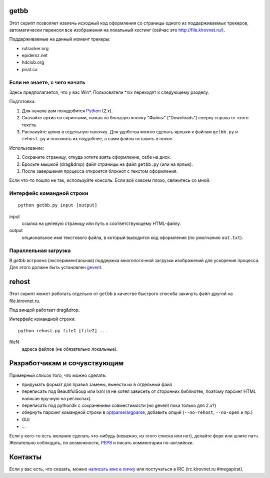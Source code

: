 getbb
=====
Этот скрипт позволяет извлечь исходный код оформления со страницы
одного из поддерживаемых трекеров, автоматически перенося все
изображения на локальный хостинг (сейчас это http://file.kirovnet.ru/).

Поддерживаемые на данный момент трекеры:

- rutracker.org
- epidemz.net
- hdclub.org
- pirat.ca

Если не знаете, с чего начать
-----------------------------
Здесь предполагается, что у вас Win\*. Пользователи \*nix
переходят к следующему разделу.

Подготовка:

1. Для начала вам понадобится Python_ (2.x).
2. Скачайте архив со скриптами, нажав на большую кнопку "Файлы"
   ("Downloads") cверху справа от этого текста.
3. Распакуйте архив в отдельную папочку. 
   Для удобства можно сделать ярлыки к файлам
   ``getbb.py`` и ``rehost.py`` и положить их поудобнее,
   а сами файлы оставить в покое.

Использование:

1. Сохраните страницу, откуда хотите взять оформление, себе на диск.
2. Бросьте мышкой (drag&drop) файл страницы на файл ``getbb.py``
   (или на ярлык).
3. После завершения процесса откроется блокнот с текстом оформления.

Если что-то пошло не так, используйте консоль.
Если всё совсем плохо, свяжитесь со мной.

.. _Python: http://python.org/download/

Интерфейс командной строки
--------------------------
::

    python getbb.py input [output]

input
    ссылка на целевую страницу или путь к соответствующему HTML-файлу.

output
    опциональное имя текстового файла, в который выводится код
    оформления (по умолчанию ``out.txt``).

Параллельная загрузка
---------------------
В `getbb` встроена (экспериментальная) поддержка
многопоточной загрузки изображений для ускорения процесса.
Для этого должен быть установлен gevent_.

.. _gevent: http://www.gevent.org/

rehost
======
Этот скрипт может работать отдельно от ``getbb`` в качестве
быстрого способа закинуть файл-другой на file.kirovnet.ru.

Под виндой работает drag&drop.

Интерфейс командной строки::

    python rehost.py file1 [file2] ...
  
fileN
    адреса файлов (не обязательно локальные).
    
Разработчикам и сочувствующим
=============================
Примерный список того, что можно сделать:

- придумать формат для правил замены, вынести их в отдельный файл
- переписать под BeautifulSoup или lxml
  (я не хотел зависеть от сторонних библиотек, поэтому
  парсинг HTML написан вручную на регэкспах).
- переписать под python3k с сохранением совместимости
  (но gevent пока только для 2.x?)
- обернуть парсинг командной строки в optparse_/argparse_,
  добавить опций (``--no-rehost``, ``--no-open`` и пр.)
- GUI
- ...

Если у кого-то есть желание сделать что-нибудь
(неважно, из этого списка или нет), делайте форк или шлите патч.
Желательно соблюдать, по возможности, PEP8_ и писать комментарии
по-английски.

.. _PEP8: http://www.python.org/dev/peps/pep-0008/
.. _argparse: http://docs.python.org/dev/library/argparse.html
.. _optparse: http://docs.python.org/dev/library/optparse.html

Контакты
========
Если у вас есть, что сказать, можно `написать мне в личку`__
или постучаться в IRC (irc.kirovnet.ru #megapirat).

__ http://kirovmedia.net/forum/privmsg.php?mode=post&u=6591
